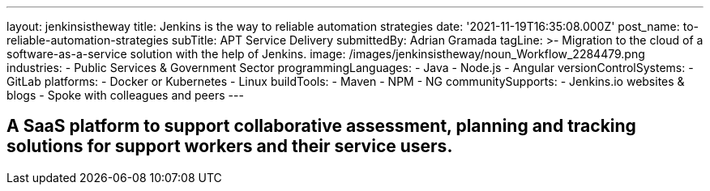 ---
layout: jenkinsistheway
title: Jenkins is the way to reliable automation strategies
date: '2021-11-19T16:35:08.000Z'
post_name: to-reliable-automation-strategies
subTitle: APT Service Delivery
submittedBy: Adrian Gramada
tagLine: >-
  Migration to the cloud of a software-as-a-service solution with the help of
  Jenkins.
image: /images/jenkinsistheway/noun_Workflow_2284479.png
industries:
  - Public Services & Government Sector
programmingLanguages:
  - Java
  - Node.js
  - Angular
versionControlSystems:
  - GitLab
platforms:
  - Docker or Kubernetes
  - Linux
buildTools:
  - Maven
  - NPM
  - NG
communitySupports:
  - Jenkins.io websites & blogs
  - Spoke with colleagues and peers
---




== A SaaS platform to support collaborative assessment, planning and tracking solutions for support workers and their service users.